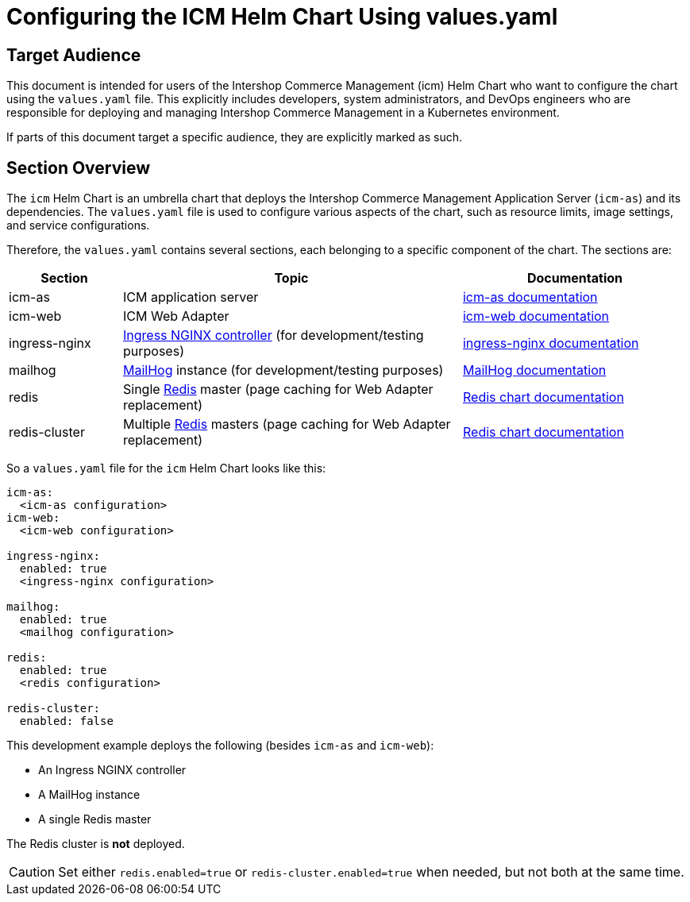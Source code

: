 = Configuring the ICM Helm Chart Using values.yaml

:icons: font

== Target Audience

This document is intended for users of the Intershop Commerce Management (icm) Helm Chart who want to configure the chart using the `values.yaml` file. This explicitly includes developers, system administrators, and DevOps engineers who are responsible for deploying and managing Intershop Commerce Management in a Kubernetes environment.

If parts of this document target a specific audience, they are explicitly marked as such.

== Section Overview

The `icm` Helm Chart is an umbrella chart that deploys the Intershop Commerce Management Application Server (`icm-as`) and its dependencies. The `values.yaml` file is used to configure various aspects of the chart, such as resource limits, image settings, and service configurations.

Therefore, the `values.yaml` contains several sections, each belonging to a specific component of the chart. The sections are:

[cols="1,3,2",options="header"]
|===
|Section |Topic |Documentation
|icm-as|ICM application server|link:../../../icm-as/docs/values-yaml.asciidoc[icm-as documentation]
|icm-web|ICM Web Adapter|link:../../../icm-web/docs/values-yaml.asciidoc[icm-web documentation]
|ingress-nginx|https://github.com/kubernetes/ingress-nginx[Ingress NGINX controller] (for development/testing purposes)|https://kubernetes.github.io/ingress-nginx[ingress-nginx documentation]
|mailhog|https://github.com/mailhog/MailHog[MailHog] instance (for development/testing purposes)|https://artifacthub.io/packages/helm/codecentric/mailhog[MailHog documentation]
|redis|Single https://redis.io/[Redis] master (page caching for Web Adapter replacement)|https://github.com/bitnami/charts/tree/main/bitnami/redis[Redis chart documentation]
|redis-cluster|Multiple https://redis.io/[Redis] masters (page caching for Web Adapter replacement)|https://github.com/bitnami/charts/tree/main/bitnami/redis[Redis chart documentation]
|===

So a `values.yaml` file for the `icm` Helm Chart looks like this:

[source,yaml]
----
icm-as:
  <icm-as configuration>
icm-web:
  <icm-web configuration>

ingress-nginx:
  enabled: true
  <ingress-nginx configuration>

mailhog:
  enabled: true
  <mailhog configuration>

redis:
  enabled: true
  <redis configuration>

redis-cluster:
  enabled: false
----

This development example deploys the following (besides `icm-as` and `icm-web`):

* An Ingress NGINX controller
* A MailHog instance
* A single Redis master

The Redis cluster is *not* deployed.

[CAUTION]
Set either `redis.enabled=true` or `redis-cluster.enabled=true` when needed, but not both at the same time.
